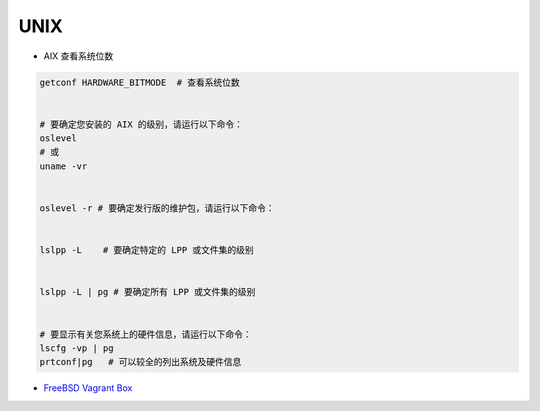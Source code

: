 ###########
UNIX
###########


* AIX 查看系统位数 

.. code:: sh

    getconf HARDWARE_BITMODE  # 查看系统位数


    # 要确定您安装的 AIX 的级别，请运行以下命令： 
    oslevel 
    # 或 
    uname -vr 


    oslevel -r # 要确定发行版的维护包，请运行以下命令： 


    lslpp -L    # 要确定特定的 LPP 或文件集的级别 


    lslpp -L | pg # 要确定所有 LPP 或文件集的级别 


    # 要显示有关您系统上的硬件信息，请运行以下命令： 
    lscfg -vp | pg 
    prtconf|pg   # 可以较全的列出系统及硬件信息


* `FreeBSD Vagrant Box  <https://app.vagrantup.com/freebsd>`_




